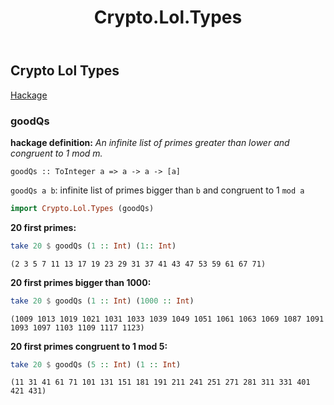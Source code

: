 #+title: Crypto.Lol.Types

** Crypto Lol Types
   [[https://hackage.haskell.org/package/lol-0.7.0.0/docs/Crypto-Lol-Types.html][Hackage]]
*** goodQs
    *hackage definition:* /An infinite list of primes greater than lower and congruent to 1 mod m./

    ~goodQs :: ToInteger a => a -> a -> [a]~

    ~goodQs a b~: infinite list of primes bigger than ~b~ and congruent to 1 ~mod a~
   
    #+begin_src haskell :exports both :post org-babel-haskell-formatter(*this*)
      import Crypto.Lol.Types (goodQs)
    #+end_src

    #+RESULTS:

    *20 first primes:*
    #+begin_src haskell :exports both :post org-babel-haskell-formatter(*this*)
      take 20 $ goodQs (1 :: Int) (1:: Int)
    #+end_src 

    #+RESULTS:
    : (2 3 5 7 11 13 17 19 23 29 31 37 41 43 47 53 59 61 67 71)

    *20 first primes bigger than 1000:*
    #+begin_src haskell :exports both :post org-babel-haskell-formatter(*this*)
      take 20 $ goodQs (1 :: Int) (1000 :: Int)
    #+end_src 

    #+RESULTS:
    : (1009 1013 1019 1021 1031 1033 1039 1049 1051 1061 1063 1069 1087 1091 1093 1097 1103 1109 1117 1123)

    *20 first primes congruent to 1 mod 5:*
    #+begin_src haskell :exports both :post org-babel-haskell-formatter(*this*)
      take 20 $ goodQs (5 :: Int) (1 :: Int)
    #+end_src 

    #+RESULTS:
    : (11 31 41 61 71 101 131 151 181 191 211 241 251 271 281 311 331 401 421 431)

